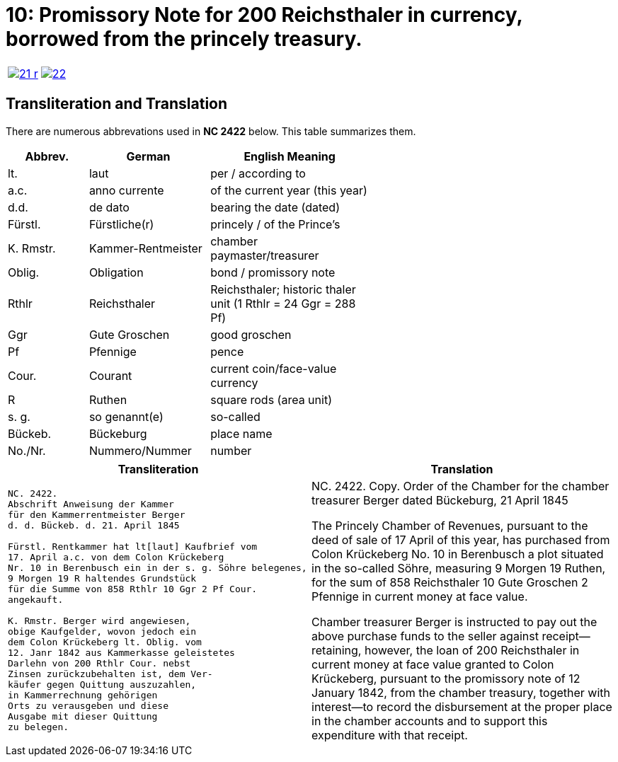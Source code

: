 = 10: Promissory Note for 200 Reichsthaler in currency, borrowed from the princely treasury. 
:page-role: wide

[cols="1a,1a",options="noheader",frame=none,grid=none]
|===
|image::21-r.png[link=self]
|image::22.png[link=self]
|===

== Transliteration and Translation

There are numerous abbrevations used in *NC 2422* below. This table summarizes
them.

[cols="2,3,4",width="60%",options="header"]
|===
|Abbrev. | German | English Meaning

|lt. | laut | per / according to
|a.c. | anno currente | of the current year (this year)
|d.d. | de dato | bearing the date (dated)
|Fürstl. | Fürstliche(r) | princely / of the Prince’s
|K. Rmstr. | Kammer-Rentmeister | chamber paymaster/treasurer
|Oblig. | Obligation | bond / promissory note
|Rthlr | Reichsthaler | Reichsthaler; historic thaler unit (1 Rthlr = 24 Ggr = 288 Pf)
|Ggr | Gute Groschen | good groschen
|Pf | Pfennige | pence
|Cour. | Courant | current coin/face-value currency
|R | Ruthen | square rods (area unit)
|s. g. | so genannt(e) | so-called
|Bückeb. | Bückeburg | place name
|No./Nr. | Nummero/Nummer|number
|===

[cols="1a,1a",frame=none,grid=none]
|===
|Transliteration|Translation

|
[literal,subs="verbatim,quotes"]
....
NC. 2422.
Abschrift Anweisung der Kammer
für den Kammerrentmeister Berger
d. d. Bückeb. d. 21. April 1845

Fürstl. Rentkammer hat lt[laut] Kaufbrief vom
17. April a.c. von dem Colon Krückeberg
Nr. 10 in Berenbusch ein in der s. g. Söhre belegenes,
9 Morgen 19 R haltendes Grundstück
für die Summe von 858 Rthlr 10 Ggr 2 Pf Cour.
angekauft.

K. Rmstr. Berger wird angewiesen,
obige Kaufgelder, wovon jedoch ein
dem Colon Krückeberg lt. Oblig. vom
12. Janr 1842 aus Kammerkasse geleistetes
Darlehn von 200 Rthlr Cour. nebst
Zinsen zurückzubehalten ist, dem Ver-
käufer gegen Quittung auszuzahlen,
in Kammerrechnung gehörigen
Orts zu verausgeben und diese
Ausgabe mit dieser Quittung
zu belegen.
....
|
NC. 2422.
Copy. Order of the Chamber for the chamber treasurer Berger
dated Bückeburg, 21 April 1845

The Princely Chamber of Revenues, pursuant to the deed of sale of 17 April of this year, has purchased from Colon
Krückeberg No. 10 in Berenbusch a plot situated in the so-called Söhre, measuring 9 Morgen 19 Ruthen, for the sum
of 858 Reichsthaler 10 Gute Groschen 2 Pfennige in current money at face value.

Chamber treasurer Berger is instructed to pay out the above purchase funds to the seller against receipt—retaining,
however, the loan of 200 Reichsthaler in current money at face value granted to Colon Krückeberg, pursuant to the
promissory note of 12 January 1842, from the chamber treasury, together with interest—to record the disbursement at
the proper place in the chamber accounts and to support this expenditure with that receipt.
|===

